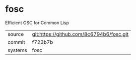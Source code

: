 * fosc

Efficient OSC for Common Lisp

|---------+------------------------------------------|
| source  | git:https://github.com/8c6794b6/fosc.git |
| commit  | f723b7b                                  |
| systems | fosc                                     |
|---------+------------------------------------------|
